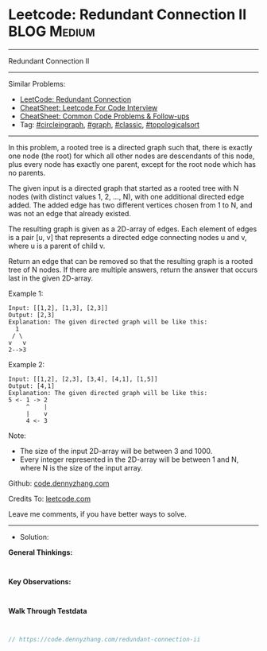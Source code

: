 * Leetcode: Redundant Connection II                              :BLOG:Medium:
#+STARTUP: showeverything
#+OPTIONS: toc:nil \n:t ^:nil creator:nil d:nil
:PROPERTIES:
:type:     circleingraph, classic, graph, topologicalsort
:END:
---------------------------------------------------------------------
Redundant Connection II
---------------------------------------------------------------------
#+BEGIN_HTML
<a href="https://github.com/dennyzhang/code.dennyzhang.com/tree/master/problems/redundant-connection-ii"><img align="right" width="200" height="183" src="https://www.dennyzhang.com/wp-content/uploads/denny/watermark/github.png" /></a>
#+END_HTML
Similar Problems:
- [[https://code.dennyzhang.com/redundant-connection][LeetCode: Redundant Connection]]
- [[https://cheatsheet.dennyzhang.com/cheatsheet-leetcode-A4][CheatSheet: Leetcode For Code Interview]]
- [[https://cheatsheet.dennyzhang.com/cheatsheet-followup-A4][CheatSheet: Common Code Problems & Follow-ups]]
- Tag: [[https://code.dennyzhang.com/review-circleingraph][#circleingraph]], [[https://code.dennyzhang.com/review-graph][#graph]], [[https://code.dennyzhang.com/tag/classic][#classic]], [[https://code.dennyzhang.com/review-topologicalsort][#topologicalsort]]
---------------------------------------------------------------------
In this problem, a rooted tree is a directed graph such that, there is exactly one node (the root) for which all other nodes are descendants of this node, plus every node has exactly one parent, except for the root node which has no parents.

The given input is a directed graph that started as a rooted tree with N nodes (with distinct values 1, 2, ..., N), with one additional directed edge added. The added edge has two different vertices chosen from 1 to N, and was not an edge that already existed.

The resulting graph is given as a 2D-array of edges. Each element of edges is a pair [u, v] that represents a directed edge connecting nodes u and v, where u is a parent of child v.

Return an edge that can be removed so that the resulting graph is a rooted tree of N nodes. If there are multiple answers, return the answer that occurs last in the given 2D-array.

Example 1:
#+BEGIN_EXAMPLE
Input: [[1,2], [1,3], [2,3]]
Output: [2,3]
Explanation: The given directed graph will be like this:
  1
 / \
v   v
2-->3
#+END_EXAMPLE

Example 2:
#+BEGIN_EXAMPLE
Input: [[1,2], [2,3], [3,4], [4,1], [1,5]]
Output: [4,1]
Explanation: The given directed graph will be like this:
5 <- 1 -> 2
     ^    |
     |    v
     4 <- 3
#+END_EXAMPLE

Note:
- The size of the input 2D-array will be between 3 and 1000.
- Every integer represented in the 2D-array will be between 1 and N, where N is the size of the input array.

Github: [[https://github.com/dennyzhang/code.dennyzhang.com/tree/master/problems/redundant-connection-ii][code.dennyzhang.com]]

Credits To: [[https://leetcode.com/problems/redundant-connection-ii/description/][leetcode.com]]

Leave me comments, if you have better ways to solve.
---------------------------------------------------------------------
- Solution:

*General Thinkings:*
#+BEGIN_EXAMPLE

#+END_EXAMPLE

*Key Observations:*
#+BEGIN_EXAMPLE

#+END_EXAMPLE

*Walk Through Testdata*
#+BEGIN_EXAMPLE

#+END_EXAMPLE

#+BEGIN_SRC go
// https://code.dennyzhang.com/redundant-connection-ii

#+END_SRC

#+BEGIN_HTML
<div style="overflow: hidden;">
<div style="float: left; padding: 5px"> <a href="https://www.linkedin.com/in/dennyzhang001"><img src="https://www.dennyzhang.com/wp-content/uploads/sns/linkedin.png" alt="linkedin" /></a></div>
<div style="float: left; padding: 5px"><a href="https://github.com/dennyzhang"><img src="https://www.dennyzhang.com/wp-content/uploads/sns/github.png" alt="github" /></a></div>
<div style="float: left; padding: 5px"><a href="https://www.dennyzhang.com/slack" target="_blank" rel="nofollow"><img src="https://www.dennyzhang.com/wp-content/uploads/sns/slack.png" alt="slack"/></a></div>
</div>
#+END_HTML
